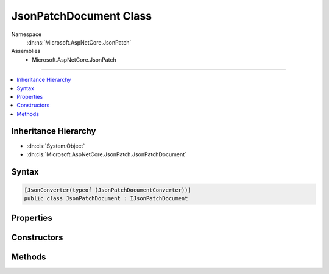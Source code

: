 

JsonPatchDocument Class
=======================





Namespace
    :dn:ns:`Microsoft.AspNetCore.JsonPatch`
Assemblies
    * Microsoft.AspNetCore.JsonPatch

----

.. contents::
   :local:



Inheritance Hierarchy
---------------------


* :dn:cls:`System.Object`
* :dn:cls:`Microsoft.AspNetCore.JsonPatch.JsonPatchDocument`








Syntax
------

.. code-block:: csharp

    [JsonConverter(typeof (JsonPatchDocumentConverter))]
    public class JsonPatchDocument : IJsonPatchDocument








.. dn:class:: Microsoft.AspNetCore.JsonPatch.JsonPatchDocument
    :hidden:

.. dn:class:: Microsoft.AspNetCore.JsonPatch.JsonPatchDocument

Properties
----------

.. dn:class:: Microsoft.AspNetCore.JsonPatch.JsonPatchDocument
    :noindex:
    :hidden:

    
    .. dn:property:: Microsoft.AspNetCore.JsonPatch.JsonPatchDocument.ContractResolver
    
        
        :rtype: Newtonsoft.Json.Serialization.IContractResolver
    
        
        .. code-block:: csharp
    
            [JsonIgnore]
            public IContractResolver ContractResolver
            {
                get;
                set;
            }
    
    .. dn:property:: Microsoft.AspNetCore.JsonPatch.JsonPatchDocument.Operations
    
        
        :rtype: System.Collections.Generic.List<System.Collections.Generic.List`1>{Microsoft.AspNetCore.JsonPatch.Operations.Operation<Microsoft.AspNetCore.JsonPatch.Operations.Operation>}
    
        
        .. code-block:: csharp
    
            public List<Operation> Operations
            {
                get;
            }
    

Constructors
------------

.. dn:class:: Microsoft.AspNetCore.JsonPatch.JsonPatchDocument
    :noindex:
    :hidden:

    
    .. dn:constructor:: Microsoft.AspNetCore.JsonPatch.JsonPatchDocument.JsonPatchDocument()
    
        
    
        
        .. code-block:: csharp
    
            public JsonPatchDocument()
    
    .. dn:constructor:: Microsoft.AspNetCore.JsonPatch.JsonPatchDocument.JsonPatchDocument(System.Collections.Generic.List<Microsoft.AspNetCore.JsonPatch.Operations.Operation>, Newtonsoft.Json.Serialization.IContractResolver)
    
        
    
        
        :type operations: System.Collections.Generic.List<System.Collections.Generic.List`1>{Microsoft.AspNetCore.JsonPatch.Operations.Operation<Microsoft.AspNetCore.JsonPatch.Operations.Operation>}
    
        
        :type contractResolver: Newtonsoft.Json.Serialization.IContractResolver
    
        
        .. code-block:: csharp
    
            public JsonPatchDocument(List<Operation> operations, IContractResolver contractResolver)
    

Methods
-------

.. dn:class:: Microsoft.AspNetCore.JsonPatch.JsonPatchDocument
    :noindex:
    :hidden:

    
    .. dn:method:: Microsoft.AspNetCore.JsonPatch.JsonPatchDocument.Add(System.String, System.Object)
    
        
    
        
        Add operation.  Will result in, for example,
        { "op": "add", "path": "/a/b/c", "value": [ "foo", "bar" ] }
    
        
    
        
        :param path: target location
        
        :type path: System.String
    
        
        :param value: value
        
        :type value: System.Object
        :rtype: Microsoft.AspNetCore.JsonPatch.JsonPatchDocument
    
        
        .. code-block:: csharp
    
            public JsonPatchDocument Add(string path, object value)
    
    .. dn:method:: Microsoft.AspNetCore.JsonPatch.JsonPatchDocument.ApplyTo(System.Object)
    
        
    
        
        Apply this JsonPatchDocument 
    
        
    
        
        :param objectToApplyTo: Object to apply the JsonPatchDocument to
        
        :type objectToApplyTo: System.Object
    
        
        .. code-block:: csharp
    
            public void ApplyTo(object objectToApplyTo)
    
    .. dn:method:: Microsoft.AspNetCore.JsonPatch.JsonPatchDocument.ApplyTo(System.Object, Microsoft.AspNetCore.JsonPatch.Adapters.IObjectAdapter)
    
        
    
        
        Apply this JsonPatchDocument  
    
        
    
        
        :param objectToApplyTo: Object to apply the JsonPatchDocument to
        
        :type objectToApplyTo: System.Object
    
        
        :param adapter: IObjectAdapter instance to use when applying
        
        :type adapter: Microsoft.AspNetCore.JsonPatch.Adapters.IObjectAdapter
    
        
        .. code-block:: csharp
    
            public void ApplyTo(object objectToApplyTo, IObjectAdapter adapter)
    
    .. dn:method:: Microsoft.AspNetCore.JsonPatch.JsonPatchDocument.ApplyTo(System.Object, System.Action<Microsoft.AspNetCore.JsonPatch.JsonPatchError>)
    
        
    
        
        Apply this JsonPatchDocument 
    
        
    
        
        :param objectToApplyTo: Object to apply the JsonPatchDocument to
        
        :type objectToApplyTo: System.Object
    
        
        :param logErrorAction: Action to log errors
        
        :type logErrorAction: System.Action<System.Action`1>{Microsoft.AspNetCore.JsonPatch.JsonPatchError<Microsoft.AspNetCore.JsonPatch.JsonPatchError>}
    
        
        .. code-block:: csharp
    
            public void ApplyTo(object objectToApplyTo, Action<JsonPatchError> logErrorAction)
    
    .. dn:method:: Microsoft.AspNetCore.JsonPatch.JsonPatchDocument.Copy(System.String, System.String)
    
        
    
        
        Copy the value at specified location to the target location.  Willr esult in, for example:
        { "op": "copy", "from": "/a/b/c", "path": "/a/b/e" }
    
        
    
        
        :param from: source location
        
        :type from: System.String
    
        
        :param path: target location
        
        :type path: System.String
        :rtype: Microsoft.AspNetCore.JsonPatch.JsonPatchDocument
    
        
        .. code-block:: csharp
    
            public JsonPatchDocument Copy(string from, string path)
    
    .. dn:method:: Microsoft.AspNetCore.JsonPatch.JsonPatchDocument.Microsoft.AspNetCore.JsonPatch.IJsonPatchDocument.GetOperations()
    
        
        :rtype: System.Collections.Generic.IList<System.Collections.Generic.IList`1>{Microsoft.AspNetCore.JsonPatch.Operations.Operation<Microsoft.AspNetCore.JsonPatch.Operations.Operation>}
    
        
        .. code-block:: csharp
    
            IList<Operation> IJsonPatchDocument.GetOperations()
    
    .. dn:method:: Microsoft.AspNetCore.JsonPatch.JsonPatchDocument.Move(System.String, System.String)
    
        
    
        
        Removes value at specified location and add it to the target location.  Will result in, for example:
        { "op": "move", "from": "/a/b/c", "path": "/a/b/d" }
    
        
    
        
        :param from: source location
        
        :type from: System.String
    
        
        :param path: target location
        
        :type path: System.String
        :rtype: Microsoft.AspNetCore.JsonPatch.JsonPatchDocument
    
        
        .. code-block:: csharp
    
            public JsonPatchDocument Move(string from, string path)
    
    .. dn:method:: Microsoft.AspNetCore.JsonPatch.JsonPatchDocument.Remove(System.String)
    
        
    
        
        Remove value at target location.  Will result in, for example,
        { "op": "remove", "path": "/a/b/c" }
    
        
    
        
        :param path: target location
        
        :type path: System.String
        :rtype: Microsoft.AspNetCore.JsonPatch.JsonPatchDocument
    
        
        .. code-block:: csharp
    
            public JsonPatchDocument Remove(string path)
    
    .. dn:method:: Microsoft.AspNetCore.JsonPatch.JsonPatchDocument.Replace(System.String, System.Object)
    
        
    
        
        Replace value.  Will result in, for example,
        { "op": "replace", "path": "/a/b/c", "value": 42 }
    
        
    
        
        :param path: target location
        
        :type path: System.String
    
        
        :param value: value
        
        :type value: System.Object
        :rtype: Microsoft.AspNetCore.JsonPatch.JsonPatchDocument
    
        
        .. code-block:: csharp
    
            public JsonPatchDocument Replace(string path, object value)
    

